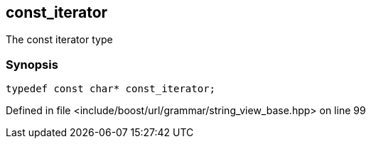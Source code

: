 :relfileprefix: ../../../../
[#33D9EB46AE793D56535A2824A1FEE1946AA1490B]
== const_iterator

pass:v,q[The const iterator type]


=== Synopsis

[source,cpp,subs="verbatim,macros,-callouts"]
----
typedef const char* const_iterator;
----

Defined in file <include/boost/url/grammar/string_view_base.hpp> on line 99

